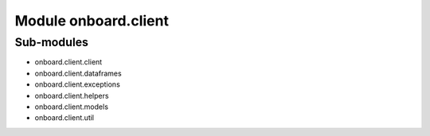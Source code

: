Module onboard.client
=====================

Sub-modules
-----------
* onboard.client.client
* onboard.client.dataframes
* onboard.client.exceptions
* onboard.client.helpers
* onboard.client.models
* onboard.client.util

